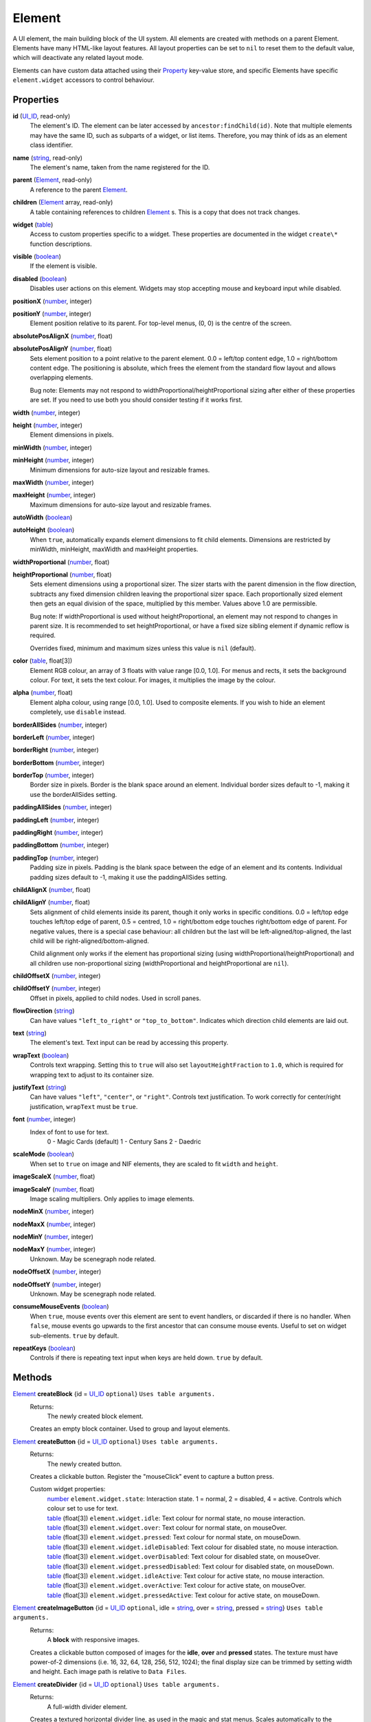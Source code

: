 
Element
========================================================

A UI element, the main building block of the UI system. All elements are created with methods on a parent Element.  Elements have many HTML-like layout features. All layout properties can be set to ``nil`` to reset them to the default value, which will deactivate any related layout mode.

Elements can have custom data attached using their `Property`_ key-value store, and specific Elements have specific ``element.widget`` accessors to control behaviour.


Properties
----------------------------------------------------------------------------------------------------

**id** (`UI_ID`_, read-only)
    The element's ID.  The element can be later accessed by ``ancestor:findChild(id)``. Note that multiple elements may have the same ID, such as subparts of a widget, or list items. Therefore, you may think of ids as an element class identifier.

**name** (`string`_, read-only)
    The element's name, taken from the name registered for the ID.

**parent** (`Element`_, read-only)
    A reference to the parent `Element`_.

**children** (`Element`_ array, read-only)
    A table containing references to children `Element`_ s. This is a copy that does not track changes.

**widget** (`table`_)
    Access to custom properties specific to a widget. These properties are documented in the widget ``create\*`` function descriptions.

**visible** (`boolean`_)
    If the element is visible.

**disabled** (`boolean`_)
    Disables user actions on this element. Widgets may stop accepting mouse and keyboard input while disabled.

**positionX** (`number`_, integer)
    ..

**positionY** (`number`_, integer)
    Element position relative to its parent. For top-level menus, (0, 0) is the centre of the screen.

**absolutePosAlignX** (`number`_, float)
    ..

**absolutePosAlignY** (`number`_, float)
    Sets element position to a point relative to the parent element. 0.0 = left/top content edge, 1.0 = right/bottom content edge. The positioning is absolute, which frees the element from the standard flow layout and allows overlapping elements.
    
    Bug note: Elements may not respond to widthProportional/heightProportional sizing after either of these properties are set. If you need to use both you should consider testing if it works first.

**width** (`number`_, integer)
    ..

**height** (`number`_, integer)
    Element dimensions in pixels.

**minWidth** (`number`_, integer)
    ..

**minHeight** (`number`_, integer)
    Minimum dimensions for auto-size layout and resizable frames.

**maxWidth** (`number`_, integer)
    ..

**maxHeight** (`number`_, integer)
    Maximum dimensions for auto-size layout and resizable frames.

**autoWidth** (`boolean`_)
    ..

**autoHeight** (`boolean`_)
    When ``true``, automatically expands element dimensions to fit child elements. Dimensions are restricted by minWidth, minHeight, maxWidth and maxHeight properties.

**widthProportional** (`number`_, float)
    ..

**heightProportional** (`number`_, float)
    Sets element dimensions using a proportional sizer. The sizer starts with the parent dimension in the flow direction, subtracts any fixed dimension children leaving the proportional sizer space. Each proportionally sized element then gets an equal division of the space, multiplied by this member. Values above 1.0 are permissible.
    
    Bug note: If widthProportional is used without heightProportional, an element may not respond to changes in parent size. It is recommended to set heightProportional, or have a fixed size sibling element if dynamic reflow is required.
    
    Overrides fixed, minimum and maximum sizes unless this value is ``nil`` (default).

**color** (`table`_, float[3])
    Element RGB colour, an array of 3 floats with value range [0.0, 1.0]. For menus and rects, it sets the background colour. For text, it sets the text colour. For images, it multiplies the image by the colour.

**alpha** (`number`_, float)
    Element alpha colour, using range [0.0, 1.0]. Used to composite elements. If you wish to hide an element completely, use ``disable`` instead.
    
**borderAllSides** (`number`_, integer)
    ..

**borderLeft** (`number`_, integer)
    ..

**borderRight** (`number`_, integer)
    ..

**borderBottom** (`number`_, integer)
    ..

**borderTop** (`number`_, integer)
    Border size in pixels. Border is the blank space around an element. Individual border sizes default to -1, making it use the borderAllSides setting.

**paddingAllSides** (`number`_, integer)
    ..

**paddingLeft** (`number`_, integer)
    ..

**paddingRight** (`number`_, integer)
    ..

**paddingBottom** (`number`_, integer)
    ..

**paddingTop** (`number`_, integer)
    Padding size in pixels. Padding is the blank space between the edge of an element and its contents. Individual padding sizes default to -1, making it use the paddingAllSides setting.

**childAlignX** (`number`_, float)
    ..

**childAlignY** (`number`_, float)
    Sets alignment of child elements inside its parent, though it only works in specific conditions. 0.0 = left/top edge touches left/top edge of parent, 0.5 = centred, 1.0 = right/bottom edge touches right/bottom edge of parent. For negative values, there is a special case behaviour: all children but the last will be left-aligned/top-aligned, the last child will be right-aligned/bottom-aligned.
    
    Child alignment only works if the element has proportional sizing (using widthProportional/heightProportional) and all children use non-proportional sizing (widthProportional and heightProportional are ``nil``).

**childOffsetX** (`number`_, integer)
    ..

**childOffsetY** (`number`_, integer)
    Offset in pixels, applied to child nodes. Used in scroll panes.

**flowDirection** (`string`_)
    Can have values ``"left_to_right"`` or ``"top_to_bottom"``. Indicates which direction child elements are laid out.

**text** (`string`_)
    The element's text. Text input can be read by accessing this property.

**wrapText** (`boolean`_)
    Controls text wrapping. Setting this to ``true`` will also set ``layoutHeightFraction`` to ``1.0``, which is required for wrapping text to adjust to its container size.

**justifyText** (`string`_)
    Can have values ``"left"``, ``"center"``, or ``"right"``. Controls text justification. To work correctly for center/right justification,  ``wrapText`` must be ``true``.

**font** (`number`_, integer)
    Index of font to use for text.
        0 - Magic Cards (default)
        1 - Century Sans
        2 - Daedric

**scaleMode** (`boolean`_)
    When set to ``true`` on image and NIF elements, they are scaled to fit ``width`` and ``height``.

**imageScaleX** (`number`_, float)
    ..

**imageScaleY** (`number`_, float)
    Image scaling multipliers. Only applies to image elements.

**nodeMinX** (`number`_, integer)
    ..

**nodeMaxX** (`number`_, integer)
    ..

**nodeMinY** (`number`_, integer)
    ..

**nodeMaxY** (`number`_, integer)
    Unknown. May be scenegraph node related.

**nodeOffsetX** (`number`_, integer)
    ..

**nodeOffsetY** (`number`_, integer)
    Unknown. May be scenegraph node related.

**consumeMouseEvents** (`boolean`_)
    When ``true``, mouse events over this element are sent to event handlers, or discarded if there is no handler. When ``false``, mouse events go upwards to the first ancestor that can consume mouse events. Useful to set on widget sub-elements. ``true`` by default.

**repeatKeys** (`boolean`_)
    Controls if there is repeating text input when keys are held down. ``true`` by default.


Methods
----------------------------------------------------------------------------------------------------

`Element`_ **createBlock** {id = `UI_ID`_ ``optional``}  ``Uses table arguments.``
    Returns:
        The newly created block element.

    Creates an empty block container. Used to group and layout elements.
    
`Element`_ **createButton** {id = `UI_ID`_ ``optional``}  ``Uses table arguments.``
    Returns:
        The newly created button.

    Creates a clickable button. Register the "mouseClick" event to capture a button press.
    
    Custom widget properties:
        | `number`_ ``element.widget.state``: Interaction state. 1 = normal, 2 = disabled, 4 = active. Controls which colour set to use for text.
        | `table`_ (float[3]) ``element.widget.idle``: Text colour for normal state, no mouse interaction.
        | `table`_ (float[3]) ``element.widget.over``: Text colour for normal state, on mouseOver.
        | `table`_ (float[3]) ``element.widget.pressed``: Text colour for normal state, on mouseDown.
        | `table`_ (float[3]) ``element.widget.idleDisabled``: Text colour for disabled state, no mouse interaction.
        | `table`_ (float[3]) ``element.widget.overDisabled``: Text colour for disabled state, on mouseOver.
        | `table`_ (float[3]) ``element.widget.pressedDisabled``: Text colour for disabled state, on mouseDown.
        | `table`_ (float[3]) ``element.widget.idleActive``: Text colour for active state, no mouse interaction.
        | `table`_ (float[3]) ``element.widget.overActive``: Text colour for active state, on mouseOver.
        | `table`_ (float[3]) ``element.widget.pressedActive``: Text colour for active state, on mouseDown.

`Element`_ **createImageButton** {id = `UI_ID`_ ``optional``, idle = `string`_, over = `string`_, pressed = `string`_}  ``Uses table arguments.``
    Returns:
        A **block** with responsive images.

    Creates a clickable button composed of images for the **idle**, **over** and **pressed** states. The texture must have power-of-2 dimensions (i.e. 16, 32, 64, 128, 256, 512, 1024); the final display size can be trimmed by setting width and height. Each image path is relative to ``Data Files``.

`Element`_ **createDivider** {id = `UI_ID`_ ``optional``}  ``Uses table arguments.``
    Returns:
        A full-width divider element.

    Creates a textured horizontal divider line, as used in the magic and stat menus. Scales automatically to the container width.

`Element`_ **createFillBar** {id = `UI_ID`_ ``optional``, current = `number`_ ``integer, optional``, max = `number`_ ``integer, optional``}  ``Uses table arguments.``
    Returns:
        The newly created fillbar.

    Creates a horizontal quantity indicator bar.

    Custom widget properties:
        | `number`_ (integer) ``element.widget.current``: Current (filled) value.
        | `number`_ (integer) ``element.widget.max``: Maximum value.
        | `boolean`_ ``element.widget.showText``: If text of the format "current/max" is shown. Default is ``true``.
        | `table`_ (float[3]) ``element.widget.fillColor``: Colour of filled area.
        | `number`_ (float) ``element.widget.fillAlpha``: Alpha transparency of filled area.

`Element`_ **createHorizontalScrollPane** {id = `UI_ID`_ ``optional``}  ``Uses table arguments.``
    Returns:
        The newly created scroll pane.

    Creates a horizontally scrolling pane.

    Custom widget properties:
        | `number`_ ``element.widget.positionX``: Horizontal scroll offset in pixels.
        | `boolean`_ ``element.widget.scrollbarVisible``: Set if the scrollbar is displayed.

    Custom widget methods:
        | ``element.widget:contentsChanged()``: Call to update scroll bar slider and limits after adding or removing elements to the content container. Because content size depends on layout, this must be run after a menu:updateLayout(). Only required if the content size changes.

`Element`_ **createHypertext** {id = `UI_ID`_ ``optional``}  ``Uses table arguments.``
    Returns:
        The newly created hypertext element.

    Creates a text area with clickable words as links.
    To be documented.

`Element`_ **createImage** {id = `UI_ID`_ ``optional``, path = `string`_}  ``Uses table arguments.``
    Returns:
        The newly created image element.

    Creates an image element from a texture file. The texture must have power-of-2 dimensions (i.e. 16, 32, 64, 128, 256, 512, 1024); the final display size can be trimmed by setting width and height. The path is relative to ``Data Files``.

`Element`_ **createLabel** {id = `UI_ID`_ ``optional``, text = `string`_}  ``Uses table arguments.``
    Returns:
        The newly created text label element.

    Creates a text label. It defaults to displaying all text on a single line. To get a multi-line label, set ``wrap_text`` to ``true``. The element is created with ``autoWidth`` and ``autoHeight`` turned on.

`Element`_ **createNif** {id = `UI_ID`_ ``optional``, path = `string`_}  ``Uses table arguments.``
    Returns:
        The newly created NIF element.

    Creates a NIF model from a file. The path is relative to ``Data Files``.
    To be documented.

`Element`_ **createParagraphInput** {id = `UI_ID`_ ``optional``}  ``Uses table arguments.``
    Returns:
        The newly created paragraph input element.

    Creates a multi-line text input element, with line wrapping on. To receive input the keyboard must be captured with ``tes3ui.acquireTextInput(element)``. Read the input with the ``text`` property. Write an initial value to edit by setting the ``text`` property.

    Custom widget properties:
        | `number`_ (integer) ``element.widget.lengthLimit"``: Maximum input length. Default is ``1023``.

`Element`_ **createRect** {id = `UI_ID`_ ``optional``, color = `table`_ ``float[3]``}  ``Uses table arguments.``
    Returns:
        The newly created rect element.

    Creates a filled rect. The rect is displayed as filled with the element's colour. It supports alpha compositing.
    
`Element`_ **createSlider** {id = `UI_ID`_ ``optional``, current = `number`_ ``integer``, max = `number`_ ``integer``, step = `number`_ ``integer, optional``, jump = `number`_ ``integer, optional``}  ``Uses table arguments.``
    Returns:
        The newly created slider.

    Creates a horizontal slider. ``current`` is the initial value, ``max`` is the maximum value, ``step`` is the amount changed by the arrow buttons (default = 1), ``jump`` is the amount changed by clicking inside the slider area (default = 5).

    Custom widget properties:
        | `number`_ (integer) ``element.widget.current``: Current value.
        | `number`_ (integer) ``element.widget.max``: Maximum value.
        | `number`_ (integer) ``element.widget.step``: Amount changed by left and right arrow buttons.
        | `number`_ (integer) ``element.widget.jump``: Amount changed by clicking inside the slider area.

    Custom events used with register:
        | ``"PartScrollBar_changed"``: Triggers on value change; moving the slider is not enough if the value is the same.

`Element`_ **createSliderVertical** {id = `UI_ID`_ ``optional``, current = `number`_ ``integer``, max = `number`_ ``integer``, step = `number`_ ``integer, optional``, jump = `number`_ ``integer, optional``}  ``Uses table arguments.``
    Returns:
        The newly created slider.

    Creates a vertical slider.

    Custom widget properties:
        | `number`_ (integer) ``element.widget.current``: Current value.
        | `number`_ (integer) ``element.widget.max``: Maximum value.
        | `number`_ (integer) ``element.widget.step``: Amount changed by up and down arrow buttons.
        | `number`_ (integer) ``element.widget.jump``: Amount changed by clicking inside the slider area.

    Custom events used with register:
        | ``"PartScrollBar_changed"``: Triggers on value change; moving the slider is not enough if the value is the same.

`Element`_ **createTextInput** {id = `UI_ID`_ ``optional``}  ``Uses table arguments.``
    Returns:
        The newly created text input element.

    Creates a single line text input element. To receive input the keyboard must be captured with ``tes3ui.acquireTextInput(element)``. Read the input with the ``text`` property. Write an initial value to display by setting the ``text`` property; that value will be cleared on the first keypress.

    Custom widget properties:
        | `boolean`_ ``element.widget.eraseOnFirstKey``: Clears the initial value if the first keypress is not an edit action. Default is ``true``.
        | `number`_ (integer) ``element.widget.lengthLimit"``: Maximum input length, or ``nil`` for no limit. If you are setting names, the engine limits most identifiers to 31 characters. Default is ``nil``.

`Element`_ **createTextSelect** {id = `UI_ID`_ ``optional``, text = `string`_ ``optional``, state = `number`_ ``optional``}  ``Uses table arguments.``
    Returns:
        The newly created text select element.

    Creates a selectable line of text, with configurable hover, click, and disabled colours. Can be used to create a list box by placing them in a ScrollPane. ``state`` sets the initial interaction state, documented below.

    Custom widget properties:
        | `number`_ ``element.widget.state``: Interaction state. 1 = normal, 2 = disabled, 4 = active. Controls which colour set to use.
        | `table`_ (float[3]) ``element.widget.idle``: Colour for normal state, no mouse interaction.
        | `table`_ (float[3]) ``element.widget.over``: Colour for normal state, on mouseOver.
        | `table`_ (float[3]) ``element.widget.pressed``: Colour for normal state, on mouseDown.
        | `table`_ (float[3]) ``element.widget.idleDisabled``: Colour for disabled state, no mouse interaction.
        | `table`_ (float[3]) ``element.widget.overDisabled``: Colour for disabled state, on mouseOver.
        | `table`_ (float[3]) ``element.widget.pressedDisabled``: Colour for disabled state, on mouseDown.
        | `table`_ (float[3]) ``element.widget.idleActive``: Colour for active state, no mouse interaction.
        | `table`_ (float[3]) ``element.widget.overActive``: Colour for active state, on mouseOver.
        | `table`_ (float[3]) ``element.widget.pressedActive``: Colour for active state, on mouseDown.

`Element`_ **createThinBorder** {id = `UI_ID`_ ``optional``}  ``Uses table arguments.``
    Returns:
        The newly created container element with a border.

    Creates a styled thin border. Any content should be created as children of this border.

`Element`_ **createVerticalScrollPane** {id = `UI_ID`_ ``optional``}  ``Uses table arguments.``
    Returns:
        The newly created scroll pane.

    Creates a vertically scrolling pane. Useful as a list box.

    Custom widget properties:
        | `number`_ ``element.widget.positionY``: Vertical scroll offset in pixels.
        | `boolean`_ ``element.widget.scrollbarVisible``: Set if the scrollbar is displayed.

    Custom widget methods:
        | ``element.widget:contentsChanged()``: Call to update scroll bar slider and limits after adding or removing elements to the content container. Because content size depends on layout, this must be run after a menu:updateLayout(). Only required if the content size changes.

**destroy** ()
    Returns:
        none

    Deletes an element and all its child elements. If any element is bound to text input by `tes3ui.acquireTextInput`_, the input is automatically released.

**destroyChildren** ()
    Returns:
        none

    Deletes all the child elements of this element. If any element is bound to text input by `tes3ui.acquireTextInput`_, the input is automatically released.

`Element`_ **findChild** (`UI_ID`_ id)
    Returns:
        The first child element with a matching id, or ``nil`` if no match found.

    Finds a child element matching the ``id`` argument. Searches children recursively.

**forwardEvent** (`EventData`_ e)
    Returns:
        none
    
    Forwards an event to the original Morrowind event handler. This may be optionally called at any point in a callback. Note that handler may or may not destroy the event widget or the menu, so you should know how it behaves before accessing any elements after a callback. 
    
`Element`_ **getContentElement** ()
    Returns:
        The descendant element that newly created elements are placed into, or the calling element if there is no specific descendant for children.

    Some widgets like ScrollPanes are built of multiple layers of elements. When an element is created in a complex widget, it is automatically placed as a child of a content element, but other functions do not access this content element directly. This function finds this content container for any element, so that changing layout and accessing children is possible. For simple elements, the calling element will be returned so that there is always a valid container element.

`Element`_ **getTopLevelMenu** ()
    Returns:
        The menu that the element is a descendant of.

    Finds the parent menu containing the element.

`boolean`_ **getPropertyBool** (`string`_ propName)
    ..

`number`_ **getPropertyFloat** (`string`_ propName)
    ..

`number`_ **getPropertyInt** (`string`_ propName)
    ..

`object`_ **getPropertyObject** (`string`_ propName, `string`_ expectedUsertype ``optional``)

    Returns:
        The property value, or ``false``\, ``0``\, or ``nil`` if the property key did not have data.

    Properties are named variables attached to an element. Gets a property value with ``propName`` as the property key. Morrowind uses these to bind variables to the UI. Useful for element class-specific properties.
    
    For ``getPropertyObject``, an expected return value not derived from ``tes3baseObject`` requires the usertype to be provided as well. A return value derived from ``tes3baseObject`` should not provide the extra parameter.

**register** (`string`_ eventID, `function`_ callback)
    Returns:
        none

    Sets an `event`_ handler. Can be a standard `event`_ name, or an event specific to an element class. The callback receives an argument with the event data. Read the `event` page for event names and the callback signature.
    
    The original Morrowind callback is captured and can be invoked with the ``forwardEvent`` method. If there is an existing Lua callback, it is replaced.

`boolean`_ **reorderChildren** (`Element`_ ``or`` `number`_ insertBefore, `Element`_ ``or`` `number`_ moveFrom, `number`_ count)
    Returns:
        ``true`` if the operation succeeded, or ``false`` if at least one argument was invalid.
    
    Moves the layout order of the children of this element. ``count`` elements are taken from starting child `Element`_ or index (0-based) ``moveFrom``, and moved before the child `Element`_ or index (0-based) ``insertBefore``. If ``count`` is -1, all children after ``moveFrom`` are moved. If any index is a negative number, then the index represents a distance from the end of the child list. 
    
    e.g. ``reorderChildren(0, -3, 3)`` causes the last 3 children to be moved to the start of the order (before index 0).

**setPropertyBool** (`string`_ propName, `boolean`_ value)
    ..

**setPropertyFloat** (`string`_ propName, `number`_ value)
    ..

**setPropertyInt** (`string`_ propName, `number`_ value)
    ..

**setPropertyObject** (`string`_ propName, `object`_ value)
    Returns:
        none

    Sets a property value with ``prop`` as the property key. Useful for element class-specific properties.
    
**triggerEvent** (`EventData`_ e)
    ..
    
**triggerEvent** (`string`_ eventName)
    Returns:
        none
    
    Triggers an event on an element, either using supplied event data, or by constructing new event data using ``eventName``. ``eventName`` is the same as used in ``register``.
    
**unregister** (`string`_ eventID)
    Returns:
        none

    Unregisters an `event`_ handler.

**updateLayout** ()
    Returns:
        none

    Updates an element layout and all child elements. Needs to be called when elements are added, moved or resized.


.. _`boolean`: ../lua/boolean.html
.. _`function`: ../lua/function.html
.. _`number`: ../lua/number.html
.. _`string`: ../lua/string.html
.. _`table`: ../lua/table.html

.. _`Element`: element.html
.. _`event`: events.html
.. _`EventData`: events.html
.. _`Property`: property.html
.. _`UI_ID`: ui_id.html

.. _`tes3ui.acquireTextInput`: ../../api/tes3ui/acquireTextInput.html